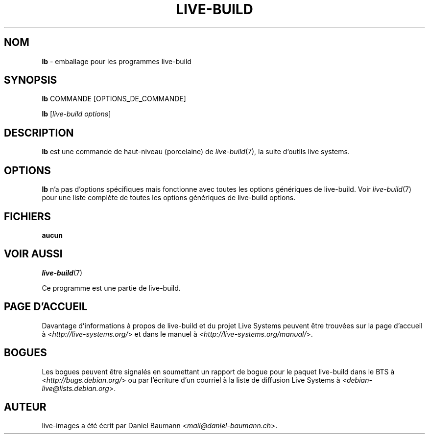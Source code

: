 .\"*******************************************************************
.\"
.\" This file was generated with po4a. Translate the source file.
.\"
.\"*******************************************************************
.TH LIVE\-BUILD 1 2015\-10\-21 5.0~a11\-1 "Projet Live Systems"

.SH NOM
\fBlb\fP \- emballage pour les programmes live\-build

.SH SYNOPSIS
\fBlb\fP COMMANDE [OPTIONS_DE_COMMANDE]
.PP
\fBlb\fP [\fIlive\-build\ options\fP]

.SH DESCRIPTION
\fBlb\fP est une commande de haut\-niveau (porcelaine) de \fIlive\-build\fP(7), la
suite d'outils live systems.
.PP

.\" FIXME
.SH OPTIONS
\fBlb\fP n'a pas d'options spécifiques mais fonctionne avec toutes les options
génériques de live\-build. Voir \fIlive\-build\fP(7) pour une liste complète de
toutes les options génériques de live\-build options.

.SH FICHIERS
.IP \fBaucun\fP 4

.SH "VOIR AUSSI"
\fIlive\-build\fP(7)
.PP
Ce programme est une partie de live\-build.

.SH "PAGE D'ACCUEIL"
Davantage d'informations à propos de live\-build et du projet Live Systems
peuvent être trouvées sur la page d'accueil à
<\fIhttp://live\-systems.org/\fP> et dans le manuel à
<\fIhttp://live\-systems.org/manual/\fP>.

.SH BOGUES
Les bogues peuvent être signalés en soumettant un rapport de bogue pour le
paquet live\-build dans le BTS à <\fIhttp://bugs.debian.org/\fP> ou par
l'écriture d'un courriel à la liste de diffusion Live Systems à
<\fIdebian\-live@lists.debian.org\fP>.

.SH AUTEUR
live\-images a été écrit par Daniel Baumann
<\fImail@daniel\-baumann.ch\fP>.
